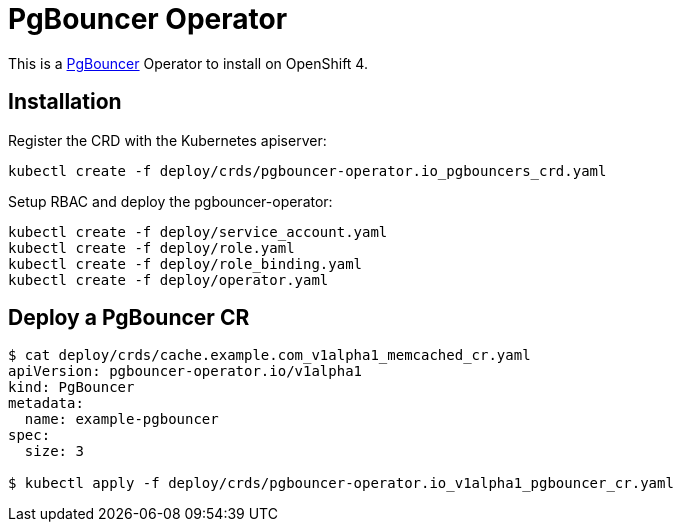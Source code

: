 = PgBouncer Operator

This is a https://www.pgboncer.org[PgBouncer] Operator to install on OpenShift 4.

== Installation

Register the CRD with the Kubernetes apiserver:

----
kubectl create -f deploy/crds/pgbouncer-operator.io_pgbouncers_crd.yaml
----

Setup RBAC and deploy the pgbouncer-operator:

----
kubectl create -f deploy/service_account.yaml
kubectl create -f deploy/role.yaml
kubectl create -f deploy/role_binding.yaml
kubectl create -f deploy/operator.yaml
----

== Deploy a PgBouncer CR

----
$ cat deploy/crds/cache.example.com_v1alpha1_memcached_cr.yaml
apiVersion: pgbouncer-operator.io/v1alpha1
kind: PgBouncer
metadata:
  name: example-pgbouncer
spec:
  size: 3

$ kubectl apply -f deploy/crds/pgbouncer-operator.io_v1alpha1_pgbouncer_cr.yaml
----
